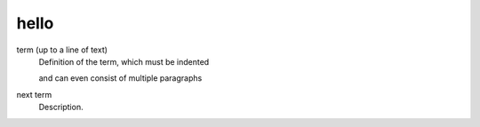 hello
=====
   
term (up to a line of text)
   Definition of the term, which must be indented

   and can even consist of multiple paragraphs

next term
   Description.
